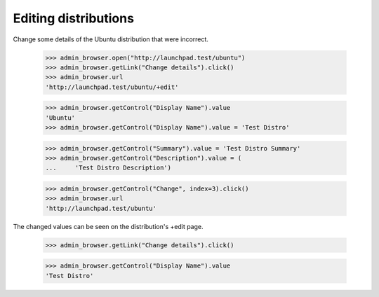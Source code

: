 Editing distributions
=====================

Change some details of the Ubuntu distribution that were incorrect.

    >>> admin_browser.open("http://launchpad.test/ubuntu")
    >>> admin_browser.getLink("Change details").click()
    >>> admin_browser.url
    'http://launchpad.test/ubuntu/+edit'

    >>> admin_browser.getControl("Display Name").value
    'Ubuntu'
    >>> admin_browser.getControl("Display Name").value = 'Test Distro'

    >>> admin_browser.getControl("Summary").value = 'Test Distro Summary'
    >>> admin_browser.getControl("Description").value = (
    ...     'Test Distro Description')

    >>> admin_browser.getControl("Change", index=3).click()
    >>> admin_browser.url
    'http://launchpad.test/ubuntu'

The changed values can be seen on the distribution's +edit page.

    >>> admin_browser.getLink("Change details").click()

    >>> admin_browser.getControl("Display Name").value
    'Test Distro'
